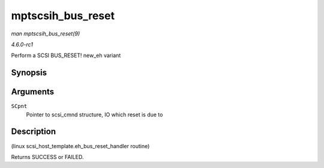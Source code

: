 
.. _API-mptscsih-bus-reset:

==================
mptscsih_bus_reset
==================

*man mptscsih_bus_reset(9)*

*4.6.0-rc1*

Perform a SCSI BUS_RESET! new_eh variant


Synopsis
========

.. c:function:: int mptscsih_bus_reset( struct scsi_cmnd * SCpnt )

Arguments
=========

``SCpnt``
    Pointer to scsi_cmnd structure, IO which reset is due to


Description
===========

(linux scsi_host_template.eh_bus_reset_handler routine)

Returns SUCCESS or FAILED.
